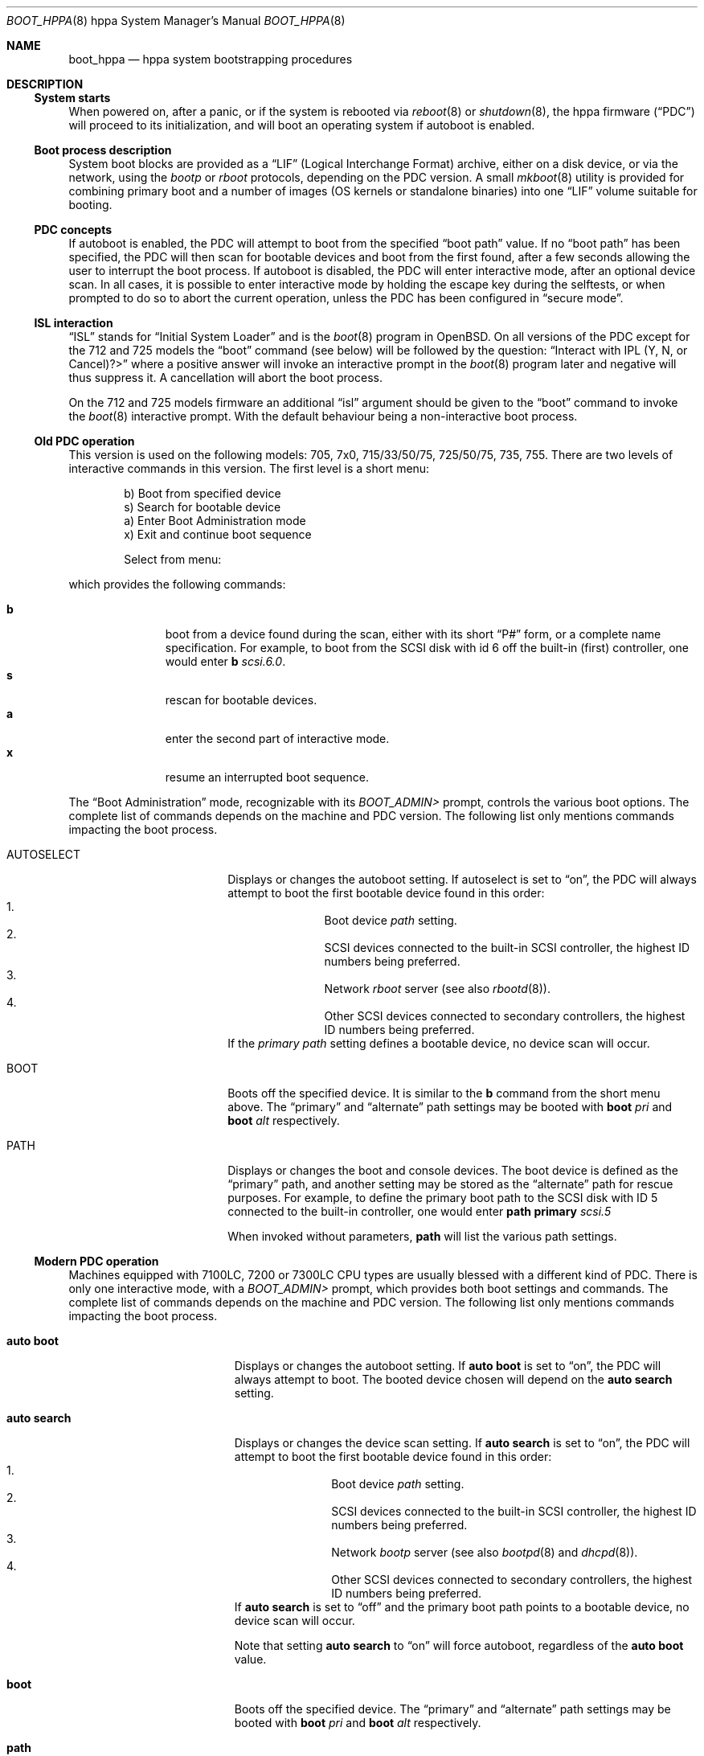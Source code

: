 .\"	$OpenBSD: boot_hppa.8,v 1.10 2004/03/22 00:11:01 mickey Exp $
.\"
.\" Copyright (c) 2002, Miodrag Vallat.
.\" All rights reserved.
.\"
.\" Redistribution and use in source and binary forms, with or without
.\" modification, are permitted provided that the following conditions
.\" are met:
.\" 1. Redistributions of source code must retain the above copyright
.\"    notice, this list of conditions and the following disclaimer.
.\" 2. Redistributions in binary form must reproduce the above copyright
.\"    notice, this list of conditions and the following disclaimer in the
.\"    documentation and/or other materials provided with the distribution.
.\"
.\" THIS SOFTWARE IS PROVIDED BY THE AUTHOR ``AS IS'' AND ANY EXPRESS OR
.\" IMPLIED WARRANTIES, INCLUDING, BUT NOT LIMITED TO, THE IMPLIED
.\" WARRANTIES OF MERCHANTABILITY AND FITNESS FOR A PARTICULAR PURPOSE
.\" ARE DISCLAIMED.  IN NO EVENT SHALL THE REGENTS OR CONTRIBUTORS BE LIABLE
.\" FOR ANY DIRECT, INDIRECT, INCIDENTAL, SPECIAL, EXEMPLARY, OR CONSEQUENTIAL
.\" DAMAGES (INCLUDING, BUT NOT LIMITED TO, PROCUREMENT OF SUBSTITUTE GOODS
.\" OR SERVICES; LOSS OF USE, DATA, OR PROFITS; OR BUSINESS INTERRUPTION)
.\" HOWEVER CAUSED AND ON ANY THEORY OF LIABILITY, WHETHER IN CONTRACT, STRICT
.\" LIABILITY, OR TORT (INCLUDING NEGLIGENCE OR OTHERWISE) ARISING IN ANY WAY
.\" OUT OF THE USE OF THIS SOFTWARE, EVEN IF ADVISED OF THE POSSIBILITY OF
.\" SUCH DAMAGE.
.\"
.Dd October 16, 2002
.Dt BOOT_HPPA 8 hppa
.Os
.Sh NAME
.Nm boot_hppa
.Nd hppa system bootstrapping procedures
.Sh DESCRIPTION
.Ss System starts
When powered on, after a panic, or if the system is rebooted via
.Xr reboot 8
or
.Xr shutdown 8 ,
the hppa firmware
.Pq Dq PDC
will proceed to its initialization, and will boot an operating system
if autoboot is enabled.
.\"
.Ss Boot process description
System boot blocks are provided as a
.Dq LIF
.Pq Logical Interchange Format
archive, either on a disk device, or via the network, using the
.Em bootp
or
.Em rboot
protocols, depending on the PDC version.
A small
.Xr mkboot 8
utility
is provided for combining primary boot and a number
of images (OS kernels or standalone binaries)
into one
.Dq LIF
volume suitable for booting.
.Ss PDC concepts
If autoboot is enabled, the PDC will attempt to boot from the specified
.Dq boot path
value.
If no
.Dq boot path
has been specified, the PDC will then scan for bootable devices and
boot from the first found, after a few seconds allowing the user to
interrupt the boot process.
If autoboot is disabled, the PDC will enter interactive mode, after an
optional device scan.
In all cases, it is possible to enter interactive mode by holding the
escape key during the selftests, or when prompted to do so to abort
the current operation, unless the PDC has been configured in
.Dq secure mode .
.\"
.Ss ISL interaction
.Dq ISL
stands for
.Dq Initial System Loader
and is the
.Xr boot 8
program in
.Ox .
On all versions of the PDC except for the 712 and 725 models the
.Dq boot
command (see below) will be followed by the question:
.Dq Interact with IPL (Y, N, or Cancel)?>
where a positive answer will invoke an interactive prompt in the
.Xr boot 8
program later and negative will thus suppress it.
A cancellation will abort the boot process.
.Pp
On the 712 and 725 models firmware an additional
.Dq isl
argument should be given to the
.Dq boot
command to invoke the
.Xr boot 8
interactive prompt.
With the default behaviour being a non-interactive boot process.
.\"
.Ss Old PDC operation
This version is used on the following models:
705, 7x0, 715/33/50/75, 725/50/75, 735, 755.
There are two levels of interactive commands in this version.
The first level is a short menu:
.Bd -literal -offset indent
b)   Boot from specified device
s)   Search for bootable device
a)   Enter Boot Administration mode
x)   Exit and continue boot sequence

Select from menu:
.Ed
.Pp
which provides the following commands:
.Bl -tag -width "XXX" -offset indent -compact
.Pp
.It Cm b
boot from a device found during the scan,
either with its short
.Dq P#
form, or a complete name specification.
For example, to boot from the
.Tn SCSI
disk with id 6 off the built-in (first) controller,
one would enter
.Ic b Ar scsi.6.0 .
.It Cm s
rescan for bootable devices.
.It Cm a
enter the second part of interactive mode.
.It Cm x
resume an interrupted boot sequence.
.El
.Pp
The
.Dq Boot Administration
mode, recognizable with its
.Em BOOT_ADMIN>
prompt, controls the various boot options.
The complete list of commands depends on the machine and PDC version.
The following list only mentions commands impacting the boot process.
.Bl -tag -width AUTOSELECT -offset indent
.It AUTOSELECT
Displays or changes the autoboot setting.
If autoselect is set to
.Dq on ,
the PDC will always attempt to boot the first bootable device found in
this order:
.Bl -enum -offset indent -compact
.It
Boot device
.Em path
setting.
.It
.Tn SCSI
devices connected to the built-in
.Tn SCSI
controller,
the highest ID numbers being preferred.
.It
Network
.Em rboot
server (see also
.Xr rbootd 8 ) .
.It
Other
.Tn SCSI
devices connected to secondary controllers,
the highest ID numbers being preferred.
.El
If the
.Em primary path
setting defines a bootable device, no device scan will occur.
.It BOOT
Boots off the specified device.
It is similar to the
.Ic b
command from the short menu above.
The
.Dq primary
and
.Dq alternate
path settings may be booted with
.Ic boot Ar pri
and
.Ic boot Ar alt
respectively.
.It PATH
Displays or changes the boot and console devices.
The boot device is defined as the
.Dq primary
path, and another setting may be stored as the
.Dq alternate
path for rescue purposes.
For example, to define the primary boot path to the
.Tn SCSI
disk with ID 5 connected to the built-in controller, one would enter
.Ic path primary Ar scsi.5
.Pp
When invoked without parameters,
.Ic path
will list the various path settings.
.El
.\"
.Ss Modern PDC operation
Machines equipped with 7100LC, 7200 or 7300LC CPU types are
usually blessed with a different kind of PDC.
There is only one interactive mode, with a
.Em BOOT_ADMIN>
prompt, which provides both boot settings and commands.
The complete list of commands depends on the machine and PDC version.
The following list only mentions commands impacting the boot process.
.Bl -tag -width auto\ search -offset indent
.It Ic auto boot
Displays or changes the autoboot setting.
If
.Ic auto boot
is set to
.Dq on ,
the PDC will always attempt to boot.
The booted device chosen will depend on the
.Ic auto search
setting.
.It Ic auto search
Displays or changes the device scan setting.
If
.Ic auto search
is set to
.Dq on ,
the PDC will attempt to boot the first bootable device found in
this order:
.Bl -enum -offset indent -compact
.It
Boot device
.Em path
setting.
.It
.Tn SCSI
devices connected to the built-in
.Tn SCSI
controller,
the highest ID numbers being preferred.
.It
Network
.Em bootp
server (see also
.Xr bootpd 8
and
.Xr dhcpd 8 ) .
.It
Other
.Tn SCSI
devices connected to secondary controllers,
the highest ID numbers being preferred.
.El
If
.Ic auto search
is set to
.Dq off
and the primary boot path points to a bootable device,
no device scan will occur.
.Pp
Note that setting
.Ic auto search
to
.Dq on
will force autoboot, regardless of the
.Ic auto boot
value.
.It Ic boot
Boots off the specified device.
The
.Dq primary
and
.Dq alternate
path settings may be booted with
.Ic boot Ar pri
and
.Ic boot Ar alt
respectively.
.It Ic path
Displays or changes the boot and console devices.
The boot device is defined as the
.Dq primary
path, and another setting may be stored as the
.Dq alternate
path for rescue purposes.
For example, to define the primary boot path to the
.Tn SCSI
disk with ID 5 connected to the built-in controller, one would enter
.Ic path pri Ar scsi.5 .
.Pp
When invoked without parameters,
.Ic path
will list the various path settings.
.El
.\"
.Ss Boot process options
The
.Ox
hppa boot loader program is extensively described in a separate document,
.Xr boot 8 .
.Ss Abnormal system termination
If the system crashes, it will enter the kernel debugger,
.Xr ddb 4 ,
if it is configured in the kernel.
If the crash occurred during
initialization and the debugger is not present or is exited, the
kernel will halt the system.
If the crash occurred during normal operation and the debugger
is not present or is exited, the system will attempt a dump to the
configured dump device (which will be automatically recovered with
.Xr savecore 8
during the next multi-user boot cycle), and after the dump is complete
(successful or not) the kernel will attempt a reboot.
.Sh FILES
.Bl -tag -width /usr/mdec/xxbootxx -compact
.It Pa /bsd
default system kernel
.It Pa boot.lif
network bootstrap and kernel combined image
.It Pa /usr/mdec/cdboot
primary bootstrap for
.Dq cd9660
file system
.It Pa /usr/mdec/xxboot
primary bootstrap for
.Dq ffs
file system
.It Pa /usr/mdec/boot
system bootstrap (usually also installed as
.Pa /boot )
.El
.Sh SEE ALSO
.Xr ddb 4 ,
.Xr boot 8 ,
.Xr bootpd 8 ,
.Xr dhcpd 8 ,
.Xr halt 8 ,
.Xr init 8 ,
.Xr rbootd 8 ,
.Xr reboot 8 ,
.Xr savecore 8 ,
.Xr shutdown 8
